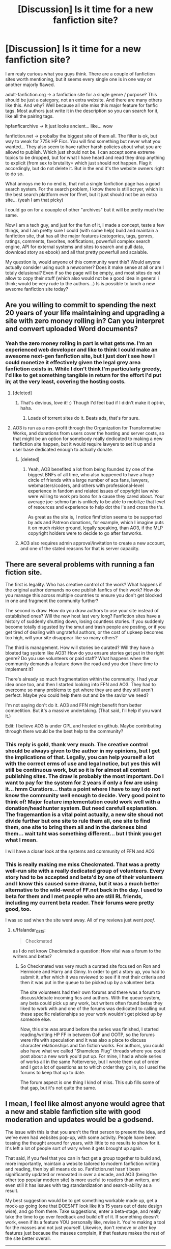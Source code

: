 #+TITLE: [Discussion] Is it time for a new fanfiction site?

* [Discussion] Is it time for a new fanfiction site?
:PROPERTIES:
:Author: Halandar_0815
:Score: 24
:DateUnix: 1506689548.0
:DateShort: 2017-Sep-29
:FlairText: Discussion
:END:
I am realy curious what you guys think. There are a couple of fanfiction sites worth mentioning, but it seems every single one is in one way or another majorly flawed.

adult-fanfiction.org -> a fanfiction site for a single genre / purpose? This should be just a category, not an extra website. And there are many others like this. And why? Well because all site miss this major feature for fanfic tags. Most authors just write it in the description so you can search for it, like all the pairing tags.

hpfanficarchive -> It just looks ancient... like... wow

fanfiction.net -> probalby the biggest site of them all. The filter is ok, but way to weak for 775k HP Fics. You will find something but never what you wanted... They also seem to have rather harsh policies about what you are allowd to publish. Which just should not be. I can accept some extreme topics to be dropped, but for what I have heard and read they drop anything to explicit (from sex to brutality= which just should not happen. Flag it accordingly, but do not delete it. But in the end it's the website owners right to do so.

What annoys me to no end is, that not a single fanfiction page has a good search system. For the search problem, I know there is still scryer, which is the best search plattform ever for ffnet, but it just should not be an extra site... (yeah I am that picky)

I could go on for a couople of other "archives" but it will be pretty much the same.

Now I am a tech guy, and just for the fun of it, I made a concept, teste a few things, and I am pretty sure I could (with some help) build and maintain a fanfiction site, that has all the major features (categories, tags, genres, ratings, comments, favorites, notifications, powerfull complex search engine, API for external systems and sites to search and pull data, download story as ebook) and all that pretty powerfull and scalable.

My question is, would anyone of this community want this? Would anyone actually consider using such a newcomer? Does it make sense at all or am I totaly delusional? Even if so the page will be empty, and most sites do not allow to copy their stuff (which also would not be a good idea in general i think; would be very rude to the authors...) Is is possible to lunch a new awsome fanfiction site today?


** Are you willing to commit to spending the next 20 years of your life maintaining and upgrading a site with zero money rolling in? Can you interpret and convert uploaded Word documents?
:PROPERTIES:
:Author: munin295
:Score: 46
:DateUnix: 1506690882.0
:DateShort: 2017-Sep-29
:END:

*** Yeah the zero money rolling in part is what gets me. I'm an experienced web developer and like to think I could make an awesome next-gen fanfiction site, but I just don't see how I could monetize it effectively given the legal grey area fanfiction exists in. While I don't think I'm particularly greedy, I'd like to get something tangible in return for the effort I'd put in; at the very least, covering the hosting costs.
:PROPERTIES:
:Author: adumidea
:Score: 23
:DateUnix: 1506691596.0
:DateShort: 2017-Sep-29
:END:

**** [deleted]
:PROPERTIES:
:Score: 16
:DateUnix: 1506699449.0
:DateShort: 2017-Sep-29
:END:

***** That's devious, love it! :) Though I'd feel bad if I didn't make it opt-in, haha.
:PROPERTIES:
:Author: adumidea
:Score: 8
:DateUnix: 1506701481.0
:DateShort: 2017-Sep-29
:END:

****** Loads of torrent sites do it. Beats ads, that's for sure.
:PROPERTIES:
:Score: 3
:DateUnix: 1506747225.0
:DateShort: 2017-Sep-30
:END:


**** AO3 is run as a non-profit through the Organization for Transformative Works, and donations from users cover the hosting and server costs, so that might be an option for somebody really dedicated to making a new fanfiction site happen, but it would require lawyers to set it up and a user base dedicated enough to actually donate.
:PROPERTIES:
:Author: ClimateMom
:Score: 14
:DateUnix: 1506712544.0
:DateShort: 2017-Sep-29
:END:

***** [deleted]
:PROPERTIES:
:Score: 1
:DateUnix: 1506725822.0
:DateShort: 2017-Sep-30
:END:

****** Yeah, AO3 benefited a lot from being founded by one of the biggest BNFs of all time, who also happened to have a huge circle of friends with a large number of aca fans, lawyers, webmasters/coders, and others with professional-level experience in fandom and related issues of copyright law who were willing to work pro bono for a cause they cared about. Your average joe-schmo fan is unlikely to be able to mobilize that level of resources and experience to help dot the i's and cross the t's.

As great as the site is, I notice fimfiction seems to be supported by ads and Patreon donations, for example, which I imagine puts it on much riskier ground, legally speaking, than AO3, if the MLP copyright holders were to decide to go after fanworks.
:PROPERTIES:
:Author: ClimateMom
:Score: 2
:DateUnix: 1506771864.0
:DateShort: 2017-Sep-30
:END:


***** AO3 also requires admin approval/invitation to create a new account, and one of the stated reasons for that is server capacity.
:PROPERTIES:
:Author: turbinicarpus
:Score: 1
:DateUnix: 1506727174.0
:DateShort: 2017-Sep-30
:END:


** There are several problems with running a fan fiction site.

The first is legality. Who has creative control of the work? What happens if the original author demands no one publish fanfics of their work? How do you manage this across multiple countries to ensure you don't get blocked in one and fragment the community further?

The second is draw. How do you draw authors to use your site instead of established ones? Will the new host last very long? Fanfiction sites have a history of suddenly shutting down, losing countless stories. If you suddenly become totally disgusted by the smut and trash people are posting, or if you get tired of dealing with ungrateful authors, or the cost of upkeep becomes too high, will your site disappear like so many others?

The third is management. How will stories be curated? Will they have a bloated tag system like AO3? How do you ensure stories get put in the right genre? Do you use volunteers or paid staff? What happens when the community demands a feature down the road and you don't have time to implement it?

There's already so much fragmentation within the community. I had your idea once too, and then I started looking into FFN and AO3. They had to overcome so many problems to get where they are and they still aren't perfect. Maybe you could help them out and be the savior we need?

I'm not saying don't do it. AO3 and FFN might benefit from better competition. But it's a massive undertaking. (That said, I'll help if you want it.)

Edit: I believe AO3 is under GPL and hosted on github. Maybe contributing through there would be the best help to the community?
:PROPERTIES:
:Author: Ember_Rising
:Score: 18
:DateUnix: 1506690919.0
:DateShort: 2017-Sep-29
:END:

*** This reply is gold, thank very much. The creative control should be always given to the author in my opinions, but I get the implications of that. Legally, you can help yourself a lot with the correct erms of use and legal notice, but yes this will still be continuous work, but so it is for almost all content publishing sites. The draw is probably the most important. Do I want to pay for the system for 2 years if only a few are using it... hmm Curatiors... thats a point where I have to say I do not know the community well enough to decide. Very good point to think of! Major feature implementation could work well with a donation/headhunter system. But need carefull explanation. The fragemantion is a vital point actually, a new site shoud not divide further but one site to rule them all, one site to find them, one site to bring them all and in the darkness bind them... wait taht was something different... but I think you get what I mean.

I will have a closer look at the systems and community of FFN and AO3
:PROPERTIES:
:Author: Halandar_0815
:Score: 3
:DateUnix: 1506691976.0
:DateShort: 2017-Sep-29
:END:


*** This is really making me miss Checkmated. That was a pretty well-run site with a really dedicated group of volunteers. Every story had to be accepted and beta'd by one of their volunteers and I know this caused some drama, but it was a much better alternative to the wild-west of FF.net back in the day. I used to beta for them and I met people who are still RL friends, including my current beta reader. Their forums were pretty good, too.

I was so sad when the site went away. All of my reviews just went /poof/.
:PROPERTIES:
:Author: jenorama_CA
:Score: 3
:DateUnix: 1506693688.0
:DateShort: 2017-Sep-29
:END:

**** u/Halandar_0815:
#+begin_quote
  Checkmated
#+end_quote

as I do not know Checkmated a question: How vital was a forum to the writers and betas?
:PROPERTIES:
:Author: Halandar_0815
:Score: 3
:DateUnix: 1506694282.0
:DateShort: 2017-Sep-29
:END:

***** So Checkmated was very much a curated site focused on Ron and Hermione and Harry and Ginny. In order to get a story up, you had to submit it, after which it was reviewed to see if it met their criteria and then it was put in the queue to be picked up by a volunteer beta.

The site volunteers had their own forums and there was a forum to discuss/debate incoming fics and authors. With the queue system, any beta could pick up any work, but writers often found betas they liked to work with and one of the forums was dedicated to calling out these specific relationships so your work wouldn't get picked up by someone else.

Now, this site was around before the series was finished, I started reading/writing HP FF in between GoF and OOTP, so the forums were rife with speculation and it was also a place to discuss character relationships and fan fiction works. For authors, you could also have what we called "Shameless Plug" threads where you could post about a new work you'd put up. For mine, I had a whole series of works all in the same Potterverse, but I wrote them out of order and I got a lot of questions as to which order they go in, so I used the forums to keep that up to date.

The forum aspect is one thing I kind of miss. This sub fills some of that gap, but it's not quite the same.
:PROPERTIES:
:Author: jenorama_CA
:Score: 2
:DateUnix: 1506696017.0
:DateShort: 2017-Sep-29
:END:


** I mean, I feel like almost anyone would agree that a new and stable fanfiction site with good moderation and updates would be a godsend.

The issue with this is that you aren't the first person to present the idea, and we've even had websites pop-up, with some activity. People have been tossing the thought around for years, with little to no results to show for it. It's left a lot of people sort of wary when it gets brought up again.

That said, if you feel that you can in fact get a group together to build and, more importantly, maintain a website tailored to modern fanfiction writing and reading, then by all means do so. Fanfiction.net hasn't been significantly updated or renovated in over a decade, and AO3 (being the other top popular modern site) is more useful to readers than writers, and even still it has issues with tag standardization and search-ability as a result.

My best suggestion would be to get something workable made up, get a mock-up going (one that DOESN'T look like it's 15 years out of date design wise), and go from there. Take suggestions, enter a beta-stage, and really take the time to go over feedback and build off of it. If something doesn't work, even if its a feature YOU personally like, revise it. You're making a tool for the masses and not just yourself. Likewise, don't remove or alter key features just because the masses complain, if that feature makes the rest of the site better overall.

--------------

Personally, I would advocate the following as being key to possible new fanfiction-based website that would be key.

- Increased functionality for the *writers.* Almost every fiction site currently available has piss-poor tools available to the writers themselves, beyond basic upload capability. There are no writing tools available, no customization tools, etc. And websites that DO have some of these feature either bury them deeply under other menus and features, or implement them so poorly that they're unusable regardless. Make it easy to upload works, or to write works on site and publish them from there.

- Enhanced file management. Make it easy to upload files, store files, edit files, or even change out files. Say I accidentally upload the wrong file for a chapter; make it so I can within a few click change out the file with an updated version without having to jump through 32109 hoops to do so.

- Good search engine. This may require some standardization of tags. Perhaps implement a system where new tags can be implemented if enough of the community agree to them; say the HP fandom for example. We start with some standard ship tags like Drarry or some such, but someone suggests Drapple because its in one of their stories. Perhaps the community can vote to implement the tag. Regardless of how its done, you'll need something more flexible than Fanfiction.net's but not as chaotic and user-driven as AO3's clusterfuck of tags.

- Easy favorite's organization. Make it easy for me to group together my favorited stories, and to find them. Perhaps a filing system and personal tagging system. Something that means I'm not just scrolling through a giant aggregated list. (Fanfiction.net's system for this is awful and I hate it vehemently).
:PROPERTIES:
:Author: NeonicBeast
:Score: 16
:DateUnix: 1506692262.0
:DateShort: 2017-Sep-29
:END:

*** Thank you very much for this feedback. Getting a group together who work with a passion on it could be a challenge. Good search engine: Well thats my major wish as a reader, so I know that is an important one, which needs to be though through thoroughly. Enhanced file management: That is a good point, which I am kind of aware, but yet I do not know much about the requirements, as I am not a writer. Will have to look into that more. Easy favorite's organization: So you want to make multiple personal favorite lists? That sounds like a good idea, and will not be hard to implement. Thank you
:PROPERTIES:
:Author: Halandar_0815
:Score: 1
:DateUnix: 1506694042.0
:DateShort: 2017-Sep-29
:END:

**** Fopr favorites, perhaps a system to put them into categories and subcategories would be nice. For example, you could add a story to your 'Harry potter's' folder, and then a subfolder for 'Super!Harry' favorites. Something that makes it easier to look through and see what type of story it is and perhaps why you favorited it to begin with.

If the user could self-label the 'folders' or lists, that would be great as well.
:PROPERTIES:
:Author: NeonicBeast
:Score: 3
:DateUnix: 1506697120.0
:DateShort: 2017-Sep-29
:END:


** AO3 seems to do most of this. You can DL fics in ePub format, tag the daylights out of your work and their search seems pretty okay. As far as I know, they don't have any restrictions on what one can post.
:PROPERTIES:
:Author: jenorama_CA
:Score: 27
:DateUnix: 1506690555.0
:DateShort: 2017-Sep-29
:END:

*** The problem that I have with tags in AO3 is that too many fics obuse the tag system and tag everything and every character they can possibly think of making search difficult. Unless it's something obscure or less popular, I tend to get pages and pages of completely irrelevant results because every pairing and character is included in the tags.

Also, is there a way to filter out crossovers? I don't read those and tend to get way too many of those in the results. Especially ones that for some reason tag 10+ different series and all the major characters and pairings in the series that don't even seem to be in the fic.
:PROPERTIES:
:Author: dehue
:Score: 15
:DateUnix: 1506695367.0
:DateShort: 2017-Sep-29
:END:

**** Well, I learned on here about using the "-" when searching to take out characters I'm not interested in, so that helps to weed out some of the stuff. As for crossovers, I haven't found a way to get rid of those. Not really interested in your HP/Naruto/Avengers crossover, I'm afraid. :D
:PROPERTIES:
:Author: jenorama_CA
:Score: 4
:DateUnix: 1506696136.0
:DateShort: 2017-Sep-29
:END:


*** u/Halandar_0815:
#+begin_quote
  Archive of Our Own
#+end_quote

The page states it is in beta for 8 years now. Apart from that the search is.. strange. Maybe it is just me or I am just not used to it, but self generated tags can be hard if you do not know exactly what you are looking for. And are the tags there also the genera category? hmm yes not bad, but not what I excpect from a search engine
:PROPERTIES:
:Author: Halandar_0815
:Score: 11
:DateUnix: 1506690966.0
:DateShort: 2017-Sep-29
:END:

**** It's in beta in the same way that Warframe is in beta. It's already finished, they just don't want to remove the beta tag until they have all the features they want in it. If you want to learn more, their roadmap is available here: [[http://archiveofourown.org/admin_posts/295]]

Regarding the search and tagging systems, while I admit it is somewhat different, and it does take some getting used to, I consider it far better than most others I've seen on other sites.
:PROPERTIES:
:Author: FrostingFlames
:Score: 15
:DateUnix: 1506691507.0
:DateShort: 2017-Sep-29
:END:


**** The self-generated tags can get out of hand. I've run into some where it seems like half the fic is in the tags like a Tumblr post. I'm old, so I didn't grow up tagging the shit out of my stuff, so mine are very minimal. I find the search to be robust enough to get me a list of what I'm mostly looking for and then I can scan the tags for more detailed info.
:PROPERTIES:
:Author: jenorama_CA
:Score: 10
:DateUnix: 1506693156.0
:DateShort: 2017-Sep-29
:END:


**** AO3's search definitely has a higher learning curve than the FF.net system, but I love being able to drill down to find specific tropes I'm in the mood for. After 10 years on the site, I'm so used to AO3's tagging and filtering system that I find it nearly impossible to find anything I'd want to read on FF.net. The categories are simply too broad.

I just scroll past the fics that abuse the tagging system with dozens of tags. If you find them really annoying, you can hide additional tags by default in your preferences.

My biggest complaint about the tagging system on AO3 is that there's no way to mark primary vs secondary fandoms, characters, pairings, etc. I think if that could be differentiated when posting and searching, it would reduce some of the tag abuse as well, because there would be less incentive to tag every character who appears in the fic for so much as a single mention if people could search based on "[character] as a primary character" instead of the current system, which only allows them to search "[character]".
:PROPERTIES:
:Author: ClimateMom
:Score: 4
:DateUnix: 1506711350.0
:DateShort: 2017-Sep-29
:END:

***** Agreed, the search is horrid. I feel like I have to wade through so many crap fics to find good ones. Considering how heavily people tag their fics, it should be mandatory to say your fic is unbetad, so that I can exclude them from my search. I wish there was a forum that highlighted well-written fics. Both Schnoogle (Niffler's Recommend) and Ashwinder had curated forums dedicated to just this. Though this goes back to who is being employed to do this, etc.
:PROPERTIES:
:Author: rentingumbrellas
:Score: 1
:DateUnix: 1506729108.0
:DateShort: 2017-Sep-30
:END:

****** u/ClimateMom:
#+begin_quote
  Though this goes back to who is being employed to do this, etc.
#+end_quote

I tend to think any sort of "official" list of recommendations is probably going to be a wank magnet, just because people have different tastes and one reader's trash is another's treasure. I prefer to rely on individual reccers, and really love AO3's bookmarking feature because it enables reccers to add notes about what they liked, and even additional tags (under-tagging can be just as big of a problem as over-tagging on AO3 when you're looking for something really specific). Once I find a few good fics in a new fandom, I often find more good reading just by trawling through people's bookmarks than visiting the main fandom tag.
:PROPERTIES:
:Author: ClimateMom
:Score: 2
:DateUnix: 1506770728.0
:DateShort: 2017-Sep-30
:END:


*** I've found the AO3 search system to be pretty atrocious. Like, the default is searching using the top 10 tags, but if your character you want to find isn't on the list, and you don't know the precise spelling, you're going to have a hard time finding any story. And of course the tag system is atrocious, and since there's so little quality content over there it's not really worth it to search through the minefields.
:PROPERTIES:
:Author: Lord_Anarchy
:Score: 3
:DateUnix: 1506703451.0
:DateShort: 2017-Sep-29
:END:


** I would rather think about improving the current two largest sites (AO3, FFN) than to build something from bottom up.
:PROPERTIES:
:Author: InquisitorCOC
:Score: 8
:DateUnix: 1506699278.0
:DateShort: 2017-Sep-29
:END:


** I like the idea but you shouldn't let people rate the fics. I mean there would probably be some stupid people who would downvote a good fic because it's slash or because it's not the pairing they like. Or other idiots, who worship Hermione, who would upvote a bad fic just because it paint her in a good light.
:PROPERTIES:
:Author: Quoba
:Score: 5
:DateUnix: 1506723795.0
:DateShort: 2017-Sep-30
:END:

*** I agree with this.

Netflix used to base recommendations off how people rated the movies they watched out of five stars.

Now they mostly base recommendations off what movies you actually watch and what movies you actually finish.

Rather than a rating system, a good fanfic site should have a good recommendation system. "Hey, you and these 14 other users all finished Story A, and 11 of them went on to finish Story B, too. Why not try Story B?"
:PROPERTIES:
:Author: Governor_Humphries
:Score: 3
:DateUnix: 1506790519.0
:DateShort: 2017-Sep-30
:END:


** Over the years I have found that the sites with more options...just annoy me. I know its oddly counterintuitive, and I hate that I cannot filter and sort better on FFN.. but the descriptions and tags and pairing lists and everything else just clutter up my brain and I find myself going back to simpler searches...

As for whether a new site can make it today... not if you are concentrating on Harry Potter. You have to jump on board the next Fan Fic hype train and get a bunch of authors to post their stuff to your site, which they would probably do in addition to posting it on FFN.

That means that FFN will keep its users, and only a handful of new users will make their way to the new site. The only caveat being if your site allows higher content ratings and directs people to read the "Full Version" on your site. I've seen this happen a few times, but generally users will follow the link for THAT story...and just end up going back to the site they have preferred for several years.

Now if someone can make a "google" for fanfic sites, that indexes all the stories and ratings and pairings, and allows you to search them all at once...
:PROPERTIES:
:Author: JustRuss79
:Score: 3
:DateUnix: 1506699340.0
:DateShort: 2017-Sep-29
:END:


** Ao3 allows people to copy and paste, it has a good tagging system, very easy to search for, allows ratings, comments, favourites, bookmarks, etc. They look for coders to help them out; I think if you want to work on a big fanfic site, you should help them out rather than making a whole new thing, honestly.
:PROPERTIES:
:Score: 3
:DateUnix: 1506764630.0
:DateShort: 2017-Sep-30
:END:


** If anyone wonders what is currently state-of-the-art, have a look at [[https://www.fimfiction.net][fimfiction.net]]. Ignoring the actual content, is has a great presentation and browsing filters, rating systems, comments, groups, ... - everything one could wish for.

Example: Top Menu->Browse->Select any category and play around with the options on the right side.
:PROPERTIES:
:Author: AugustinCauchy
:Score: 3
:DateUnix: 1506702922.0
:DateShort: 2017-Sep-29
:END:

*** I gree it's probably one of the best modern fanfic sites available; last i heard they had a site in the works for general fanfic, but so far there hasnt been any word on it. A pity, since fimfiction is currently setting a good standard aside from being very fandom specific.
:PROPERTIES:
:Author: NeonicBeast
:Score: 2
:DateUnix: 1506744905.0
:DateShort: 2017-Sep-30
:END:


** [[/u/Halandar_0815]]

If you're looking for something to template forum use in a fanfiction site setting on, perhaps check out Dokuga? It's primarily a site dedicated to sesskag (an Inuyasha ship) fanfiction and fanworks, but the forums are highly used to keep the fanbase connected even a decade or more after the series has ended. I feel that the forums play a key role in keeping the community from dying off despite how long it has been since any canon material has been released.

They also has a yearly fundraiser to help keep the site afloat, and I feel like that might be a good template to go by in how to fund and maintain a fanfiction website. Perhaps messaging the moderators/admins on their processes would be helpful in figuring out a model for your hypothetical website?

Similarly, perhaps going to some of the other archive and fansites and doing similar 'interviews' with those that run them and how they do so would be helpful in finding your own method for you and any team you put together to run with.
:PROPERTIES:
:Author: NeonicBeast
:Score: 2
:DateUnix: 1506697506.0
:DateShort: 2017-Sep-29
:END:


** Frankly, my biggest wish for a fanfiction site is something as clean and approachable like FFN, but with something like a curator section that is really prominent - out there on the front page.

Somewhere where you can find some critics you think you can trust or you share a taste with, and follow their tagged stories.
:PROPERTIES:
:Author: UndeadBBQ
:Score: 2
:DateUnix: 1506717615.0
:DateShort: 2017-Sep-30
:END:


** or those created and pretty much abandoned

[[http://ficwad.com/category/19][Ficwad]] (running on one cylinder)

[[https://www.portkey-archive.org/][portkey]] (closed)HP/HG

[[https://www.fanficauthors.net/][fanficauthors.net]] (zero updates, pretty much)

[[https://fanlore.org/wiki/Checkmated][Checkmated]] a dead R/Hr site

[[http://www.siye.co.uk/][SIYE]] for the HP/GW fanatics.
:PROPERTIES:
:Author: 944tim
:Score: 1
:DateUnix: 1506727090.0
:DateShort: 2017-Sep-30
:END:


** That would be a lot of effort on not only yourself but others who are willing to help you. Would you really be willing to take the time and energy that it takes to create such a site? Note not being rude here, just merely curious.

Because if you are I'd be all for it, but it doesn't really seem like that good of an investment when you will not get any money or anything like that out of it.

If you and others are willing to take the time and energy to do this, it will probably take quite a while I'd imagine to set it up, but if you are willing to do this I'd be more then willing to use the site.
:PROPERTIES:
:Author: SnarkyAndProud
:Score: 1
:DateUnix: 1506734676.0
:DateShort: 2017-Sep-30
:END:
